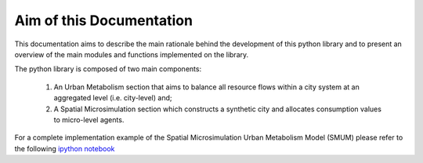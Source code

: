 Aim of this Documentation
=========================

This documentation aims to describe the main rationale behind the development
of this python library and to present an overview of the main modules and
functions implemented on the library.

The python library is composed of two main components:

  1. An Urban Metabolism section that aims to balance all resource flows within a
     city system at an aggregated level (i.e. city-level) and;

  2. A Spatial Microsimulation section which constructs a synthetic city and 
     allocates consumption values to micro-level agents.

For a complete implementation example of the Spatial Microsimulation Urban Metabolism Model (SMUM) please refer to the following
`ipython notebook <http://nbviewer.jupyter.org/github/emunozh/um/blob/master/docs/example_ph/Welcome.ipynb>`_

